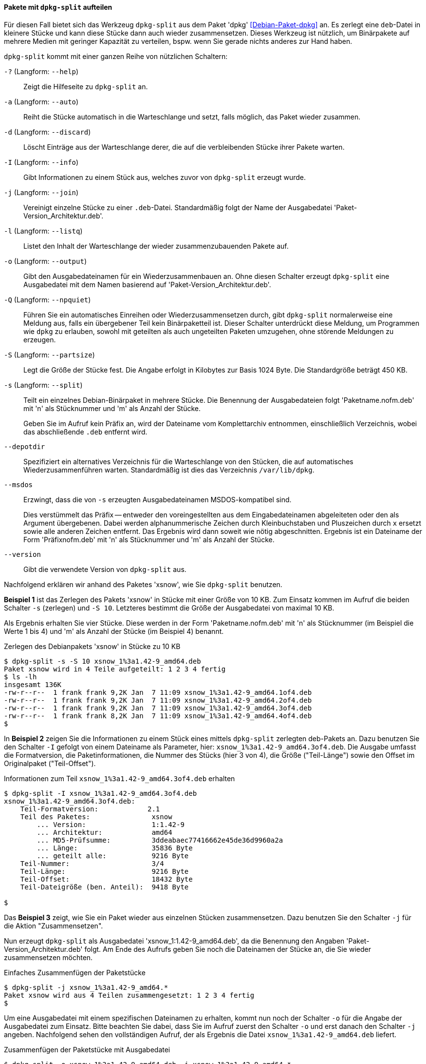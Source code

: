 // Datei: ./praxis/paketverwaltung-ohne-internet/dpkg-split.adoc

// Baustelle: Notizen

[[paketverwaltung-offline-dpkg-split]]
==== Pakete mit `dpkg-split` aufteilen ====

// Stichworte für den Index
(((Debianpaket, dpkg)))
(((dpkg-split)))
(((dpkg-split, -?)))
(((dpkg-split, --help)))
(((dpkg-split, -a)))
(((dpkg-split, --auto)))
(((dpkg-split, -d)))
(((dpkg-split, --discard)))
(((dpkg-split, -I)))
(((dpkg-split, --info)))
(((dpkg-split, -j)))
(((dpkg-split, --join)))
(((dpkg-split, -l)))
(((dpkg-split, --listq)))
(((dpkg-split, -o)))
(((dpkg-split, --output)))
(((dpkg-split, -Q)))
(((dpkg-split, --npquiet)))
(((dpkg-split, -S)))
(((dpkg-split, --partsize)))
(((dpkg-split, -s)))
(((dpkg-split, --split)))
(((dpkg-split, --depotdir)))
(((dpkg-split, --msdos)))
(((dpkg-split, --version)))

Für diesen Fall bietet sich das Werkzeug `dpkg-split` aus dem Paket
'dpkg' <<Debian-Paket-dpkg>> an. Es zerlegt eine `deb`-Datei in kleinere
Stücke und kann diese Stücke dann auch wieder zusammensetzen. Dieses
Werkzeug ist nützlich, um Binärpakete auf mehrere Medien mit geringer
Kapazität zu verteilen, bspw. wenn Sie gerade nichts anderes zur Hand
haben.

`dpkg-split` kommt mit einer ganzen Reihe von nützlichen Schaltern:

`-?` (Langform: `--help`) :: Zeigt die Hilfeseite zu `dpkg-split` an.

`-a` (Langform: `--auto`) :: Reiht die Stücke automatisch in die
Warteschlange und setzt, falls möglich, das Paket wieder zusammen.

`-d` (Langform: `--discard`) :: Löscht Einträge aus der Warteschlange
derer, die auf die verbleibenden Stücke ihrer Pakete warten.

`-I` (Langform: `--info`) :: Gibt Informationen zu einem Stück aus,
welches zuvor von `dpkg-split` erzeugt wurde.

`-j` (Langform: `--join`) :: Vereinigt einzelne Stücke zu einer
`.deb`-Datei. Standardmäßig folgt der Name der Ausgabedatei
'Paket-Version_Architektur.deb'.

`-l` (Langform: `--listq`) :: Listet den Inhalt der Warteschlange der wieder zusammenzubauenden Pakete auf.

`-o` (Langform: `--output`) :: Gibt den Ausgabedateinamen für ein
Wiederzusammenbauen an. Ohne diesen Schalter erzeugt `dpkg-split` eine
Ausgabedatei mit dem Namen basierend auf 'Paket-Version_Architektur.deb'.

`-Q` (Langform: `--npquiet`) :: Führen Sie ein automatisches Einreihen
oder Wiederzusammensetzen durch, gibt `dpkg-split` normalerweise eine
Meldung aus, falls ein übergebener Teil kein Binärpaketteil ist. Dieser
Schalter unterdrückt diese Meldung, um Programmen wie `dpkg` zu
erlauben, sowohl mit geteilten als auch ungeteilten Paketen umzugehen,
ohne störende Meldungen zu erzeugen.

`-S` (Langform: `--partsize`) :: Legt die Größe der Stücke fest. Die
Angabe erfolgt in Kilobytes zur Basis 1024 Byte. Die Standardgröße
beträgt 450 KB.

`-s` (Langform: `--split`) :: Teilt ein einzelnes Debian-Binärpaket in
mehrere Stücke. Die Benennung der Ausgabedateien folgt
'Paketname.nofm.deb' mit 'n' als Stücknummer und 'm' als Anzahl der
Stücke.
+
Geben Sie im Aufruf kein Präfix an, wird der Dateiname vom
Komplettarchiv entnommen, einschließlich Verzeichnis, wobei das
abschließende `.deb` entfernt wird.

`--depotdir` :: Spezifiziert ein alternatives Verzeichnis für die
Warteschlange  von den Stücken, die auf automatisches
Wiederzusammenführen warten. Standardmäßig ist dies das Verzeichnis
`/var/lib/dpkg`.

`--msdos` :: Erzwingt, dass die von `-s` erzeugten Ausgabedateinamen
MSDOS-kompatibel sind.
+
Dies verstümmelt das Präfix -- entweder den voreingestellten aus dem
Eingabedateinamen abgeleiteten oder den als Argument übergebenen. Dabei
werden alphanummerische Zeichen durch Kleinbuchstaben und Pluszeichen
durch `x` ersetzt sowie alle anderen Zeichen entfernt. Das Ergebnis wird
dann soweit wie nötig abgeschnitten. Ergebnis ist ein Dateiname der Form
'Präfixnofm.deb' mit 'n' als Stücknummer und 'm' als Anzahl der Stücke.

`--version` :: Gibt die verwendete Version von `dpkg-split` aus.

// Stichworte für den Index
(((Debianpaket, xsnow)))
Nachfolgend erklären wir anhand des Paketes 'xsnow', wie Sie
`dpkg-split` benutzen.

*Beispiel 1* ist das Zerlegen des Pakets 'xsnow' in Stücke mit einer
Größe von 10 KB. Zum Einsatz kommen im Aufruf die beiden Schalter `-s`
(zerlegen) und `-S 10`. Letzteres bestimmt die Größe der Ausgabedatei
von maximal 10 KB. 

Als Ergebnis erhalten Sie vier Stücke. Diese werden in der Form
'Paketname.nofm.deb' mit 'n' als Stücknummer (im Beispiel die Werte 1
bis 4) und 'm' als Anzahl der Stücke (im Beispiel 4) benannt.

.Zerlegen des Debianpakets 'xsnow' in Stücke zu 10 KB
----
$ dpkg-split -s -S 10 xsnow_1%3a1.42-9_amd64.deb 
Paket xsnow wird in 4 Teile aufgeteilt: 1 2 3 4 fertig
$ ls -lh
insgesamt 136K
-rw-r--r--  1 frank frank 9,2K Jan  7 11:09 xsnow_1%3a1.42-9_amd64.1of4.deb
-rw-r--r--  1 frank frank 9,2K Jan  7 11:09 xsnow_1%3a1.42-9_amd64.2of4.deb
-rw-r--r--  1 frank frank 9,2K Jan  7 11:09 xsnow_1%3a1.42-9_amd64.3of4.deb
-rw-r--r--  1 frank frank 8,2K Jan  7 11:09 xsnow_1%3a1.42-9_amd64.4of4.deb
$
----

In *Beispiel 2* zeigen Sie die Informationen zu einem Stück eines
mittels `dpkg-split` zerlegten deb-Pakets an. Dazu benutzen Sie den
Schalter `-I` gefolgt von einem Dateiname als Parameter, hier:
`xsnow_1%3a1.42-9_amd64.3of4.deb`. Die Ausgabe umfasst die
Formatversion, die Paketinformationen, die Nummer des Stücks (hier 3 von
4), die Größe ("Teil-Länge") sowie den Offset im Originalpaket
("Teil-Offset").

.Informationen zum Teil `xsnow_1%3a1.42-9_amd64.3of4.deb` erhalten
----
$ dpkg-split -I xsnow_1%3a1.42-9_amd64.3of4.deb 
xsnow_1%3a1.42-9_amd64.3of4.deb:
    Teil-Formatversion:            2.1
    Teil des Paketes:               xsnow
        ... Version:                1:1.42-9
        ... Architektur:            amd64
        ... MD5-Prüfsumme:          3ddeabaec77416662e45de36d9960a2a
        ... Länge:                  35836 Byte
        ... geteilt alle:           9216 Byte
    Teil-Nummer:                    3/4
    Teil-Länge:                     9216 Byte
    Teil-Offset:                    18432 Byte
    Teil-Dateigröße (ben. Anteil):  9418 Byte

$
----

Das *Beispiel 3* zeigt, wie Sie ein Paket wieder aus einzelnen Stücken
zusammensetzen. Dazu benutzen Sie den Schalter `-j` für die Aktion
"Zusammensetzen".

Nun erzeugt `dpkg-split` als Ausgabedatei 'xsnow_1:1.42-9_amd64.deb', da
die Benennung den Angaben 'Paket-Version_Architektur.deb' folgt. Am Ende
des Aufrufs geben Sie noch die Dateinamen der Stücke an, die Sie wieder
zusammensetzen möchten.

.Einfaches Zusammenfügen der Paketstücke
----
$ dpkg-split -j xsnow_1%3a1.42-9_amd64.*
Paket xsnow wird aus 4 Teilen zusammengesetzt: 1 2 3 4 fertig
$
----

Um eine Ausgabedatei mit einem spezifischen Dateinamen zu erhalten,
kommt nun noch der Schalter `-o` für die Angabe der Ausgabedatei zum
Einsatz. Bitte beachten Sie dabei, dass Sie im Aufruf zuerst den
Schalter `-o` und erst danach den Schalter `-j` angeben. Nachfolgend
sehen den vollständigen Aufruf, der als Ergebnis die Datei
`xsnow_1%3a1.42-9_amd64.deb` liefert.

.Zusammenfügen der Paketstücke mit Ausgabedatei
----
$ dpkg-split -o xsnow_1%3a1.42-9_amd64.deb -j xsnow_1%3a1.42-9_amd64.*
Paket xsnow wird aus 4 Teilen zusammengesetzt: 1 2 3 4 fertig
$
----

Anschließend raten wir Ihnen, zu überprüfen, ober alles beim Zusammenbau
geklappt hat? Mittels `md5sum` vergleichen Sie die Hashwerte der beiden
Pakete wie folgt:

.Vergleichen zweier Dateien mittels `md5sum`
----
$ md5sum xsnow_1%3a1.42-9_amd64.deb /var/cache/apt/archives/xsnow_1%3a1.42-9_amd64.deb 
3ddeabaec77416662e45de36d9960a2a  xsnow_1%3a1.42-9_amd64.deb
3ddeabaec77416662e45de36d9960a2a  /var/cache/apt/archives/xsnow_1%3a1.42-9_amd64.deb
$
----

// Datei (Ende): ./praxis/paketverwaltung-ohne-internet/dpkg-split.adoc
